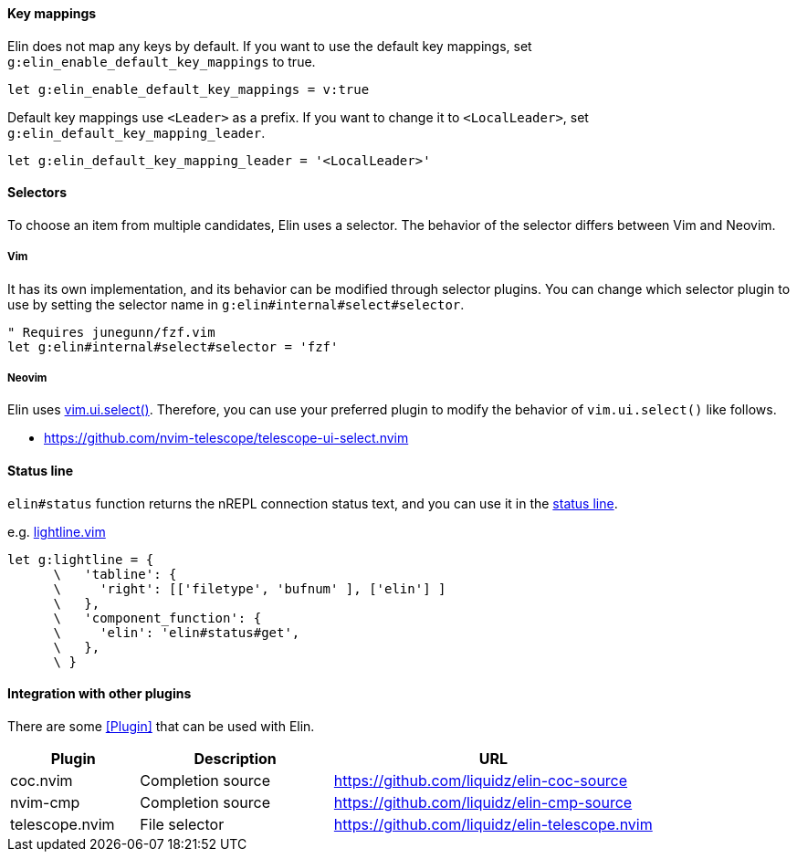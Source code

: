 ==== Key mappings

Elin does not map any keys by default.
If you want to use the default key mappings, set `g:elin_enable_default_key_mappings` to true.

[source,vim]
----
let g:elin_enable_default_key_mappings = v:true
----

Default key mappings use `<Leader>` as a prefix.
If you want to change it to `<LocalLeader>`, set `g:elin_default_key_mapping_leader`.

[source,vim]
----
let g:elin_default_key_mapping_leader = '<LocalLeader>'
----

==== Selectors

To choose an item from multiple candidates, Elin uses a selector.
The behavior of the selector differs between Vim and Neovim.

===== Vim

It has its own implementation, and its behavior can be modified through selector plugins.
You can change which selector plugin to use by setting the selector name in `g:elin#internal#select#selector`.

[source,vim]
----
" Requires junegunn/fzf.vim
let g:elin#internal#select#selector = 'fzf'
----

===== Neovim

Elin uses https://neovim.io/doc/user/lua.html#vim.ui.select()[vim.ui.select()].
Therefore, you can use your preferred plugin to modify the behavior of `vim.ui.select()` like follows.

[example]
====
* https://github.com/nvim-telescope/telescope-ui-select.nvim
====


==== Status line

`elin#status` function returns the nREPL connection status text, and you can use it in the https://vim-jp.org/vimdoc-en/windows.html#status-line[status line].

.e.g. https://github.com/itchyny/lightline.vim[lightline.vim]
[source,vim]
----
let g:lightline = {
      \   'tabline': {
      \     'right': [['filetype', 'bufnum' ], ['elin'] ]
      \   },
      \   'component_function': {
      \     'elin': 'elin#status#get',
      \   },
      \ }
----

==== Integration with other plugins

There are some <<Plugin>> that can be used with Elin.

[cols="20a,30a,50a"]
|===
| Plugin | Description | URL

| coc.nvim
| Completion source
| https://github.com/liquidz/elin-coc-source

| nvim-cmp
| Completion source
| https://github.com/liquidz/elin-cmp-source

| telescope.nvim
| File selector
| https://github.com/liquidz/elin-telescope.nvim

|===
